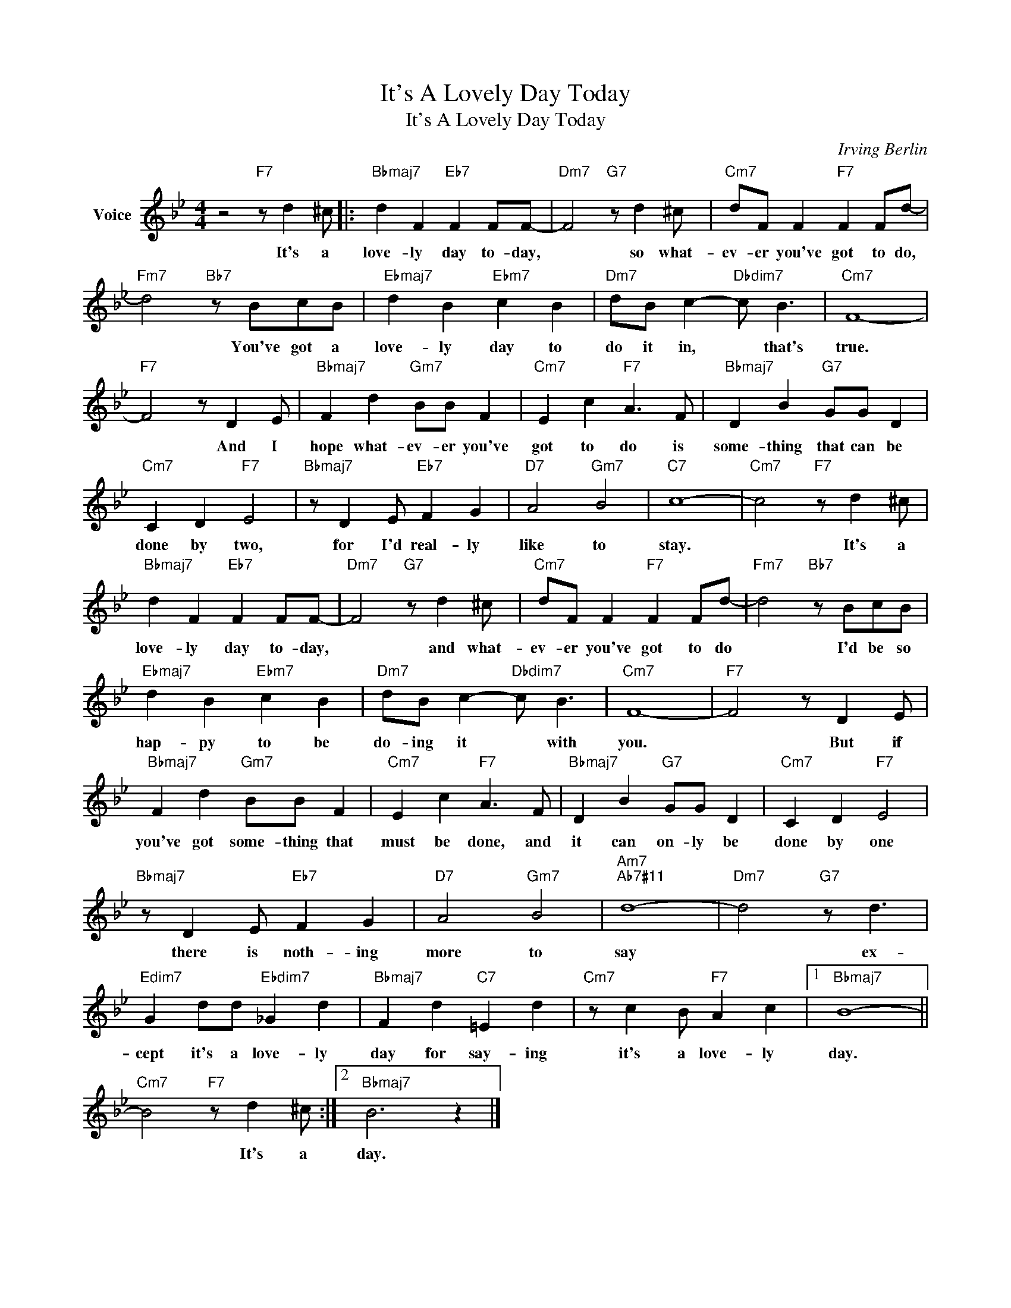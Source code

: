 X:1
T:It's A Lovely Day Today
T:It's A Lovely Day Today
C:Irving Berlin
Z:All Rights Reserved
L:1/8
M:4/4
K:Bb
V:1 treble nm="Voice"
%%MIDI program 52
V:1
 z4"F7" z d2 ^c |:"Bbmaj7" d2 F2"Eb7" F2 FF- |"Dm7" F4"G7" z d2 ^c |"Cm7" dF F2"F7" F2 Fd- | %4
w: It's a|love- ly day to- day,|* so what-|ev- er you've got to do,|
"Fm7" d4"Bb7" z BcB |"Ebmaj7" d2 B2"Ebm7" c2 B2 |"Dm7" dB c2-"Dbdim7" c B3 |"Cm7" F8- | %8
w: * You've got a|love- ly day to|do it in, * that's|true.|
"F7" F4 z D2 E |"Bbmaj7" F2 d2"Gm7" BB F2 |"Cm7" E2 c2"F7" A3 F |"Bbmaj7" D2 B2"G7" GG D2 | %12
w: * And I|hope what- ev- er you've|got to do is|some- thing that can be|
"Cm7" C2 D2"F7" E4 |"Bbmaj7" z D2 E"Eb7" F2 G2 |"D7" A4"Gm7" B4 |"C7" c8- |"Cm7" c4"F7" z d2 ^c | %17
w: done by two,|for I'd real- ly|like to|stay.|* It's a|
"Bbmaj7" d2 F2"Eb7" F2 FF- |"Dm7" F4"G7" z d2 ^c |"Cm7" dF F2"F7" F2 Fd- |"Fm7" d4"Bb7" z BcB | %21
w: love- ly day to- day,|* and what-|ev- er you've got to do|* I'd be so|
"Ebmaj7" d2 B2"Ebm7" c2 B2 |"Dm7" dB c2-"Dbdim7" c B3 |"Cm7" F8- |"F7" F4 z D2 E | %25
w: hap- py to be|do- ing it * with|you.|* But if|
"Bbmaj7" F2 d2"Gm7" BB F2 |"Cm7" E2 c2"F7" A3 F |"Bbmaj7" D2 B2"G7" GG D2 |"Cm7" C2 D2"F7" E4 | %29
w: you've got some- thing that|must be done, and|it can on- ly be|done by one|
"Bbmaj7" z D2 E"Eb7" F2 G2 |"D7" A4"Gm7" B4 |"Am7""Ab7#11" d8- |"Dm7" d4"G7" z d3 | %33
w: there is noth- ing|more to|say|* ex-|
"Edim7" G2 dd"Ebdim7" _G2 d2 |"Bbmaj7" F2 d2"C7" =E2 d2 |"Cm7" z c2 B"F7" A2 c2 |1"Bbmaj7" B8- || %37
w: cept it's a love- ly|day for say- ing|it's a love- ly|day.|
"Cm7" B4"F7" z d2 ^c :|2"Bbmaj7" B6 z2 |] %39
w: * It's a|day.|

